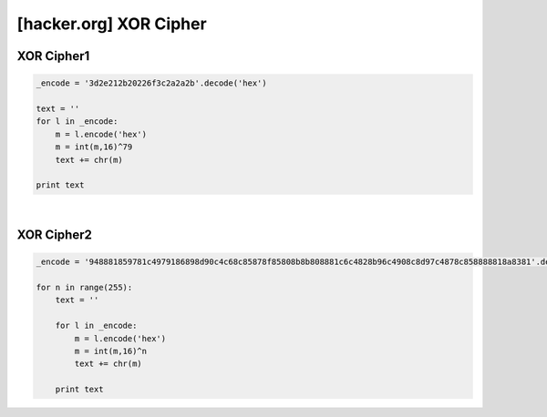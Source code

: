 ============================================================================================================
[hacker.org] XOR Cipher
============================================================================================================

XOR Cipher1
============================================================================================================

.. code-block:: python

    _encode = '3d2e212b20226f3c2a2a2b'.decode('hex')

    text = ''
    for l in _encode:
        m = l.encode('hex')
        m = int(m,16)^79
        text += chr(m)

    print text

|

XOR Cipher2
============================================================================================================

.. code-block:: python

    _encode = '948881859781c4979186898d90c4c68c85878f85808b8b808881c6c4828b96c4908c8d97c4878c858888818a8381'.decode('hex')

    for n in range(255):
        text = ''

        for l in _encode:
            m = l.encode('hex')
            m = int(m,16)^n
            text += chr(m)
            
        print text

